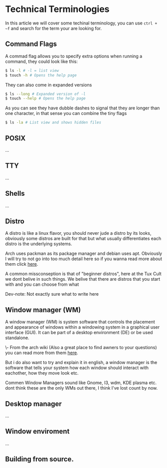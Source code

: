 * Technical Terminologies

In this article we will cover some techinal terminology, you can use ~ctrl + ~f~ and search for the term your are looking for.

** Command Flags 

A commad flag allows you to specify extra options when running a command, they could look like this:

#+begin_src bash 
$ ls -l # -l = list view
$ touch -h # Opens the help page
#+end_src

They can also come in expanded versions 

#+begin_src bash 
$ ls --long # Expanded version of -l
$ touch --help # Opens the help page
#+end_src

As you can see they have dubble dashes to signal that they are longer than one character, in that sense you can combine the tiny flags 

#+begin_src bash 
$ ls -la # List view and shows hidden files 
#+end_src

** POSIX

...

** TTY

...

** Shells

...

** Distro

A distro is like a linux flavor, you should never jude a distro by its looks, obviously some distros are built for that but what usually differentiates each distro is the underlying systems.

Arch uses packman as its package manager and debian uses apt. Obviously I will try to not go into too much detail here so if you wanna read more about them click [[https://www.educba.com/linux-distributions/][here]].

A common missconseption is that of "beginner distros", here at the Tux Cult we dont belive in such things. We belive that there are distros that you start with and you can choose from what

Dev-note: Not exactly sure what to write here

** Window manager (WM)

A window manager (WM) is system software that controls the placement and appearance of windows within a windowing system in a graphical user interface (GUI). It can be part of a desktop environment (DE) or be used standalone. 

\- From the arch wiki (Also a great place to find awners to your questions) you can read more from them [[https://wiki.archlinux.org/title/Window_manager][here]].

But i do also want to try and explain it in english, a window manager is the software that tells your system how each window should interact with eachother, how they move look etc.

Commen Window Managers sound like Gnome, I3, wdm, KDE plasma etc. dont think these are the only WMs out there, I think I've lost count by now.

** Desktop manager

...

** Window enviroment

...

** Building from source.
